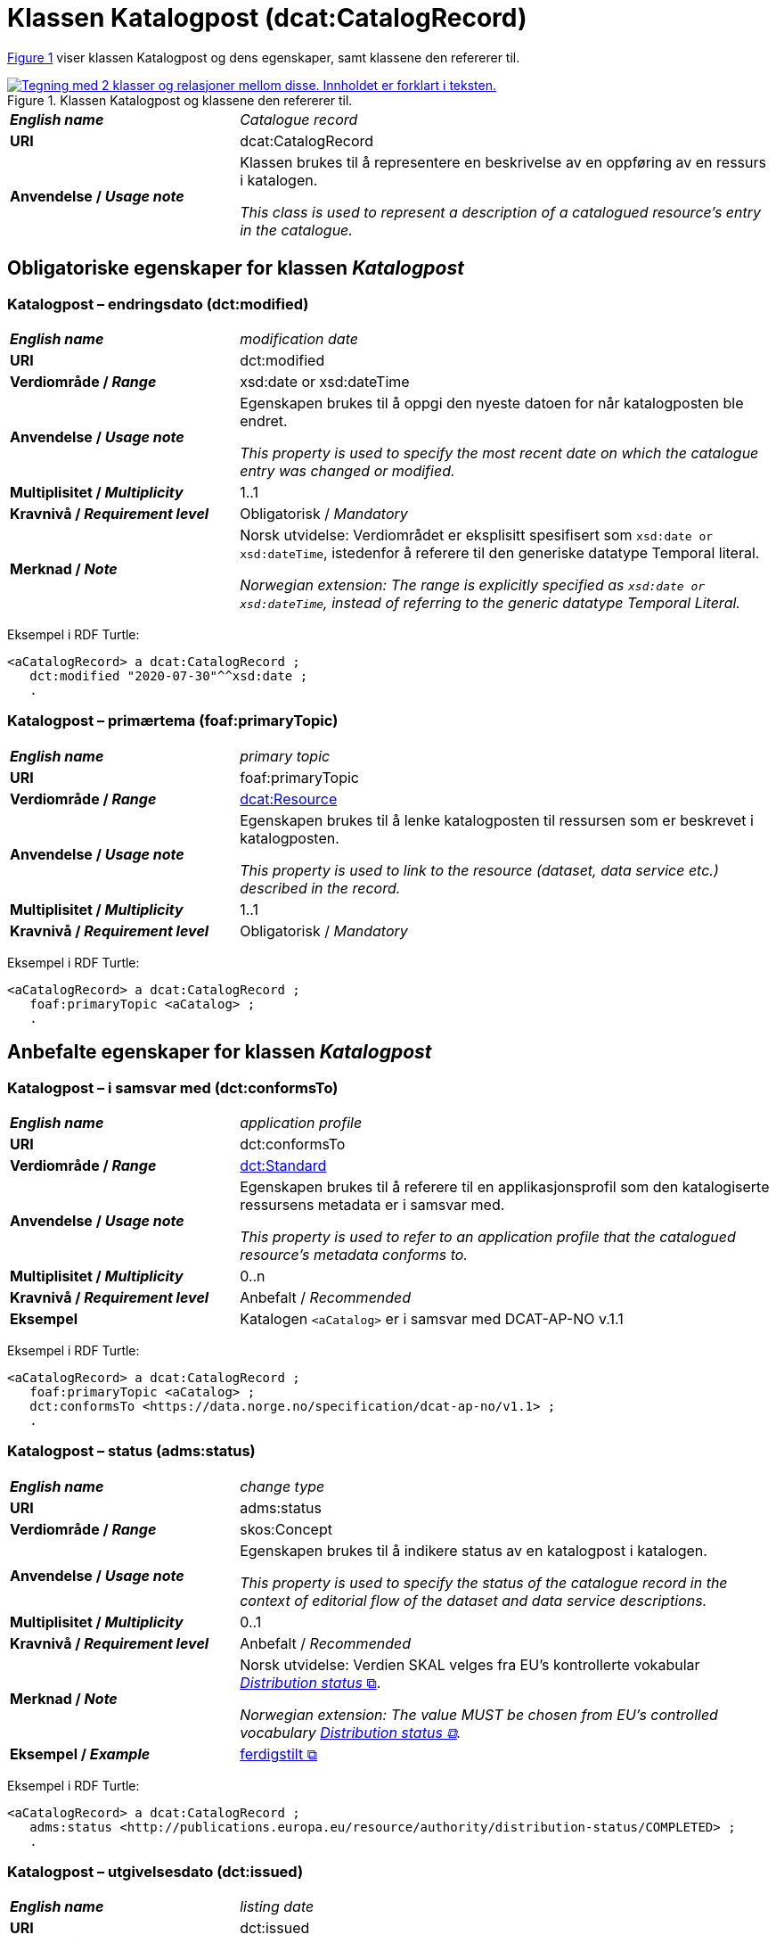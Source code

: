 = Klassen Katalogpost (dcat:CatalogRecord) [[Katalogpost]]

:xrefstyle: short

<<diagram-Klassen-Katalogpost>> viser klassen Katalogpost og dens egenskaper, samt klassene den refererer til.   

[[diagram-Klassen-Katalogpost]]
.Klassen Katalogpost og klassene den refererer til.
[link=images/Klassen-Katalogpost.png]
image::images/Klassen-Katalogpost.png[alt="Tegning med 2 klasser og relasjoner mellom disse. Innholdet er forklart i teksten."]

:xrefstyle: full

[cols="30s,70d"]
|===
| _English name_ |  _Catalogue record_
| URI | dcat:CatalogRecord
| Anvendelse / _Usage note_ | Klassen brukes til å representere en beskrivelse av en oppføring av en ressurs i katalogen.

_This class is used to represent a description of a catalogued resource's entry in the catalogue._
|===

== Obligatoriske egenskaper for klassen _Katalogpost_ [[Katalogpost-obligatoriske-egenskaper]]

=== Katalogpost – endringsdato (dct:modified) [[Katalogpost-endringsdato]]

[cols="30s,70d"]
|===
| _English name_ |  _modification date_
| URI | dct:modified
| Verdiområde / _Range_ | xsd:date or xsd:dateTime
| Anvendelse / _Usage note_ | Egenskapen brukes til å oppgi den nyeste datoen for når katalogposten ble endret.

_This property is used to specify the most recent date on which the catalogue entry was changed or modified._
| Multiplisitet / _Multiplicity_ | 1..1
| Kravnivå / _Requirement level_ | Obligatorisk / _Mandatory_
| Merknad / _Note_ | Norsk utvidelse: Verdiområdet er eksplisitt spesifisert som `xsd:date or xsd:dateTime`, istedenfor å referere til den generiske datatype Temporal literal.  

_Norwegian extension: The range is explicitly specified as `xsd:date or xsd:dateTime`, instead of referring to the generic datatype Temporal Literal._ 
|===

Eksempel i RDF Turtle:
-----
<aCatalogRecord> a dcat:CatalogRecord ; 
   dct:modified "2020-07-30"^^xsd:date ; 
   .
-----

=== Katalogpost – primærtema (foaf:primaryTopic) [[Katalogpost-primærtema]]

[cols="30s,70d"]
|===
| _English name_ |  _primary topic_
| URI | foaf:primaryTopic
| Verdiområde / _Range_ | <<KatalogisertRessurs, dcat:Resource>>
| Anvendelse / _Usage note_ | Egenskapen brukes til å lenke katalogposten til ressursen som er beskrevet i katalogposten.

_This property is used to link to the resource (dataset, data service etc.) described in the record._
| Multiplisitet / _Multiplicity_ | 1..1
| Kravnivå / _Requirement level_ | Obligatorisk / _Mandatory_
|===

Eksempel i RDF Turtle:
-----
<aCatalogRecord> a dcat:CatalogRecord ; 
   foaf:primaryTopic <aCatalog> ; 
   .
-----

== Anbefalte egenskaper for klassen _Katalogpost_ [[Katalogpost-anbefalte-egenskaper]]

=== Katalogpost – i samsvar med (dct:conformsTo) [[Katalogpost-i-samsvar-med]]

[cols="30s,70d"]
|===
| _English name_ |  _application profile_
| URI | dct:conformsTo
| Verdiområde / _Range_ | <<Standard, dct:Standard>>
| Anvendelse / _Usage note_ | Egenskapen brukes til å referere til en applikasjonsprofil som den katalogiserte ressursens metadata er i samsvar med.

_This property is used to refer to an application profile that the catalogued resource's metadata conforms to._
| Multiplisitet / _Multiplicity_ | 0..n
| Kravnivå / _Requirement level_ | Anbefalt / _Recommended_
| Eksempel | Katalogen `<aCatalog>` er i samsvar med DCAT-AP-NO v.1.1 
|===

Eksempel i RDF Turtle:
-----
<aCatalogRecord> a dcat:CatalogRecord ; 
   foaf:primaryTopic <aCatalog> ;
   dct:conformsTo <https://data.norge.no/specification/dcat-ap-no/v1.1> ; 
   .
-----

=== Katalogpost – status (adms:status) [[Katalogpost-status]]

[cols="30s,70d"]
|===
| _English name_ | _change type_
| URI | adms:status
| Verdiområde / _Range_ | skos:Concept
| Anvendelse / _Usage note_ | Egenskapen brukes til å indikere status av en katalogpost i katalogen.

_This property is used to specify the status of the catalogue record in the context of editorial flow of the dataset and data service descriptions._
| Multiplisitet / _Multiplicity_ | 0..1
| Kravnivå / _Requirement level_ | Anbefalt / _Recommended_
| Merknad / _Note_ | Norsk utvidelse: Verdien SKAL velges fra EU's kontrollerte vokabular https://op.europa.eu/en/web/eu-vocabularies/concept-scheme/-/resource?uri=http://publications.europa.eu/resource/authority/distribution-status[__Distribution status__ &#x29C9;, window="_blank", role="ext-link"].

__Norwegian extension: The value MUST be chosen from EU's controlled vocabulary https://op.europa.eu/en/web/eu-vocabularies/concept-scheme/-/resource?uri=http://publications.europa.eu/resource/authority/distribution-status[Distribution status &#x29C9;, window="_blank", role="ext-link"].__
| Eksempel / _Example_ | https://op.europa.eu/en/web/eu-vocabularies/concept/-/resource?uri=http://publications.europa.eu/resource/authority/distribution-status/COMPLETED[ferdigstilt &#x29C9;, window="_blank", role="ext-link"]
|===

Eksempel i RDF Turtle:
-----
<aCatalogRecord> a dcat:CatalogRecord ; 
   adms:status <http://publications.europa.eu/resource/authority/distribution-status/COMPLETED> ; 
   .
-----

=== Katalogpost – utgivelsesdato (dct:issued) [[Katalogpost-utgivelsesdato]]

[cols="30s,70d"]
|===
| _English name_ |  _listing date_
| URI | dct:issued
| Verdiområde / _Range_ | xsd:date or xsd:dateTime
| Anvendelse / _Usage note_ | Egenskapen brukes til å oppgi datoen for når katalogposten ble inkludert i datakatalogen.

_This property is used to specify the date on which the description of the resource was included in the catalogue._
| Multiplisitet / _Multiplicity_ | 0..1
| Kravnivå / _Requirement level_ | Anbefalt / _Recommended_
| Merknad / _Note_ | Norsk utvidelse: Verdiområdet er eksplisitt spesifisert som `xsd:date or xsd:dateTime`, istedenfor å referere til den generiske datatype Temporal literal.  

_Norwegian extension: The range is explicitly specified as `xsd:date or xsd:dateTime`, instead of referring to the generic datatype Temporal Literal._ 
|===

Eksempel i RDF Turtle:
-----
<aCatalogRecord> a dcat:CatalogRecord ; 
   dct:issued "2020-06-30"^^xsd:date ; 
   .
-----

== Valgfrie egenskaper for klassen _Katalogpost_ [[Katalogpost-valgfrie-egenskaper]]

=== Katalogpost – beskrivelse (dct:description) [[Katalogpost-beskrivelse]]

[cols="30s,70d"]
|===
| _English name_ |  _description_
| URI | dct:description
| Verdiområde / _Range_ | rdf:langString
| Anvendelse / _Usage note_ | Egenskapen brukes til å oppgi en fritekstbeskrivelse av katalogposten. Bør gjentas når beskrivelsen finnes på flere ulike språk.

_This property is used to specify a free-text account of the record. This property can be repeated for parallel language versions of the description._
| Multiplisitet / _Multiplicity_ | 0..n
| Kravnivå / _Requirement level_ | Valgfri / _Optional_
| Merknad 1 / _Note 1_ | Norsk utvidelse: Verdiområdet endret fra rdfs:Literal til rdf:langString som er en subklasse av rdf:Literal. 

__Norwegian extension: The range changed from rdfs:Literal to rdf:langString which is a subclass of rdfs:Literal.__
| Merknad 2 / _Note 2_ | Norsk utvidelse: Det SKAL være maks. 1 verdi per språk. 

__Norwegian extension: There MUST be max. 1 value per language.__
|===

=== Katalogpost – kilde (dct:source) [[Katalogpost-kilde]]

[cols="30s,70d"]
|===
| _English name_ |  _source metadata_
| URI | dct:source
| Verdiområde / _Range_ | dcat:CatalogRecord
| Anvendelse / _Usage note_ | Egenskapen brukes til å referere til den originale katalogposten (metadata) som er brukt for å skape denne katalogposten (metadata) for datasettet.

_This property is used to refer to the original metadata that was used in creating metadata for the catalogued resource._
| Multiplisitet / _Multiplicity_ | 0..1
| Kravnivå / _Requirement level_ | Valgfri / _Optional_
|===

=== Katalogpost – språk (dct:language) [[Katalogpost-språk]]

[cols="30s,70d"]
|===
| _English name_ | _language_
| URI | dct:language
| Verdiområde / _Range_ | dct:LinguisticSystem
| Anvendelse / _Usage note_ | Egenskapen brukes til å oppgi språk som er brukt i tekstlige metadata av den katalogiserte ressursen. Egenskapen kan gjentas dersom metadata er oppgitt på flere språk.

_This property is used to specify a language used in the textual metadata describing titles, descriptions, etc. of the catalogued resource.This property can be repeated if the metadata is provided in multiple languages._
| Multiplisitet / _Multiplicity_ | 0..n
| Kravnivå / _Requirement level_ | Valgfri / _Optional_
| Merknad / _Note_ | Verdien SKAL velges fra EU's kontrollerte vokabular https://op.europa.eu/en/web/eu-vocabularies/concept-scheme/-/resource?uri=http://publications.europa.eu/resource/authority/language[__Language__ &#x29C9;, window="_blank", role="ext-link"].

__The value MUST be chosen from EU's controlled vocabulary https://op.europa.eu/en/web/eu-vocabularies/concept-scheme/-/resource?uri=http://publications.europa.eu/resource/authority/language[Language &#x29C9;, window="_blank", role="ext-link"].__
|===

=== Katalogpost – tittel (dct:title) [[Katalogpost-tittel]]

[cols="30s,70d"]
|===
| _English name_ |  _title_
| URI | dct:title
| Verdiområde / _Range_ | rdf:langString
| Anvendelse / _Usage note_ | Egenskapen brukes til å oppgi navnet på katalogen. Egenskapen bør gjentas når navnet finnes på flere ulike språk.

_This property is used to specify a name given to the catalogue record. This property can be repeated for parallel language versions of the name._
| Multiplisitet / _Multiplicity_ | 0..n
| Kravnivå / _Requirement level_ | Valgfri / _Optional_
| Merknad 1 / _Note 1_ | Norsk utvidelse: Verdiområdet endret fra rdfs:Literal til rdf:langString som er en subklasse av rdf:Literal. 

__Norwegian extension: The range changed from rdfs:Literal to rdf:langString which is a subclass of rdfs:Literal.__
| Merknad 2 / _Note 2_ | Norsk utvidelse: Det SKAL være maks. 1 verdi per språk. 

__Norwegian extension: There MUST be max. 1 value per language.__
|===
